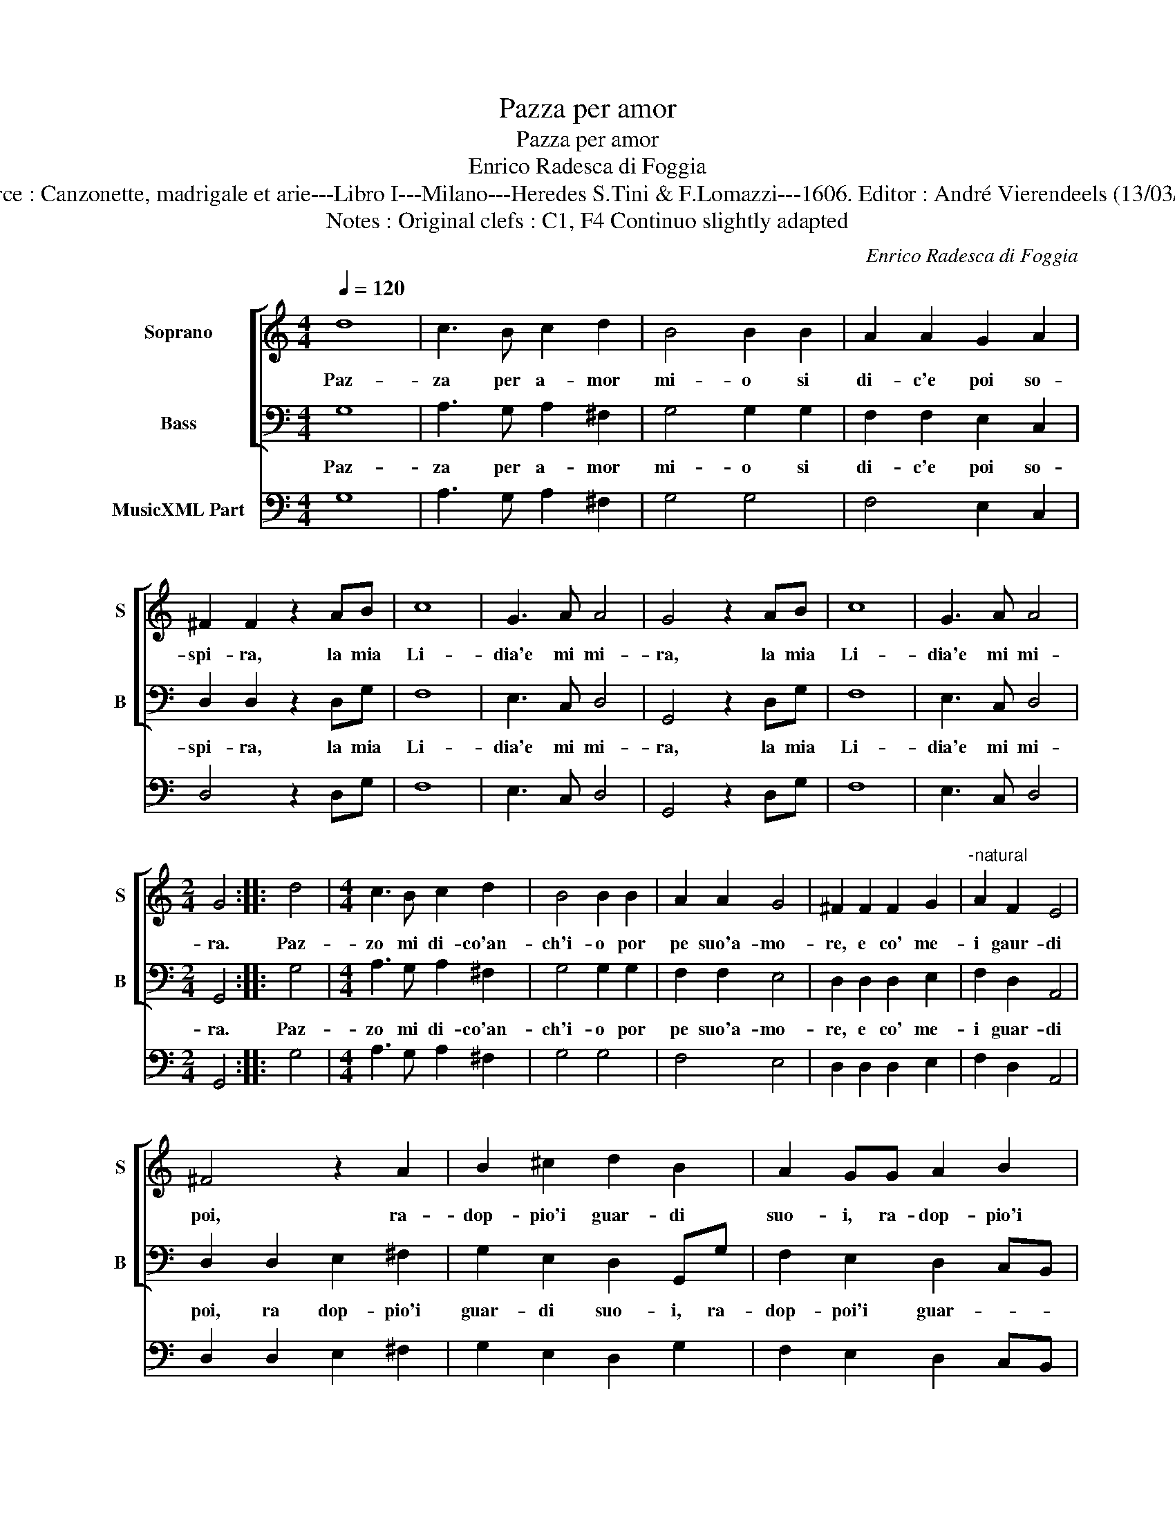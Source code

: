 X:1
T:Pazza per amor
T:Pazza per amor
T:Enrico Radesca di Foggia
T:Source : Canzonette, madrigale et arie---Libro I---Milano---Heredes S.Tini & F.Lomazzi---1606. Editor : André Vierendeels (13/03/14). 
T:Notes : Original clefs : C1, F4 Continuo slightly adapted
C:Enrico Radesca di Foggia
%%score [ 1 2 ] 3
L:1/8
Q:1/4=120
M:4/4
K:C
V:1 treble nm="Soprano" snm="S"
V:2 bass nm="Bass" snm="B"
V:3 bass nm="MusicXML Part"
V:1
 d8 | c3 B c2 d2 | B4 B2 B2 | A2 A2 G2 A2 | ^F2 F2 z2 AB | c8 | G3 A A4 | G4 z2 AB | c8 | G3 A A4 | %10
w: Paz-|za per a- mor|mi- o si|di- c'e poi so-|spi- ra, la mia|Li-|dia'e mi mi-|ra, la mia|Li-|dia'e mi mi-|
[M:2/4] G4 :: d4 |[M:4/4] c3 B c2 d2 | B4 B2 B2 | A2 A2 G4 | ^F2 F2 F2 G2 |"^-natural" A2 F2 E4 | %17
w: ra.|Paz-|zo mi di- co'an-|ch'i- o por|pe suo'a- mo-|re, e co' me-|i gaur- di|
 ^F4 z2 A2 | B2 ^c2 d2 B2 | A2 GG A2 B2 | c2 B2 A4 | G4 z2 B2 | d2 d2 c2 d2 | B2 B2 z2 B2 | %24
w: poi, ra-|dop- pio'i guar- di|suo- i, ra- dop- pio'i|guar- di suo-|i, e|son si dol- ci'all'-|ho- ra, e|
 A2 A2 G4 | ^F2 F2 F3 G |"^-natural" A2 F2 E4 | ^F8 | A2 A2 A2 AA | A2 A2 B2 B2 | c4 A4 | %31
w: son si pi-|e, le mie, le|sue paz- zi-|e,|che s'im- pia- ga mai|pett' un tal fu-|ro- re,|
[M:3/2] d8 G4 | A6 G2 A4 | G8 z4 | d8 G4 | A6 G2 A4 | B6 d2 c4 | G4 A8 |[M:4/4] G8 z4 :| %39
w: O che|dol- ce lan-|guir,|O che|dol- ce lan-|guir di paz-|z'a- mo-|re.|
V:2
 G,8 | A,3 G, A,2 ^F,2 | G,4 G,2 G,2 | F,2 F,2 E,2 C,2 | D,2 D,2 z2 D,G, | F,8 | E,3 C, D,4 | %7
w: Paz-|za per a- mor|mi- o si|di- c'e poi so-|spi- ra, la mia|Li-|dia'e mi mi-|
 G,,4 z2 D,G, | F,8 | E,3 C, D,4 |[M:2/4] G,,4 :: G,4 |[M:4/4] A,3 G, A,2 ^F,2 | G,4 G,2 G,2 | %14
w: ra, la mia|Li-|dia'e mi mi-|ra.|Paz-|zo mi di- co'an-|ch'i- o por|
 F,2 F,2 E,4 | D,2 D,2 D,2 E,2 | F,2 D,2 A,,4 | D,2 D,2 E,2 ^F,2 | G,2 E,2 D,2 G,,G, | %19
w: pe suo'a- mo-|re, e co' me-|i guar- di|poi, ra dop- pio'i|guar- di suo- i, ra-|
 F,2 E,2 D,2 C,B,, | A,,2 G,,2 D,4 | G,,4 z2 G,2 | G,2 G,2 A,2 ^F,2 | G,2 G,2 z2 G,2 | %24
w: dop- poi'i guar- * *|* di suo-|i, e|son si dol- ci'all'|ho- ra, e|
 F,2 F,2 E,4 | D,2 D,2 D,3 E, | F,2 D,2 A,,4 | D,8 | D,2 D,2 D,2 D,D, | D,2 D,2 G,2 G,2 | F,4 F,4 | %31
w: son si pi-|e, le mie le|sue paz- zi-|e,|che s'im- pia- ga mai|pett' un tal fu-|ro- re,|
[M:3/2] G,8 E,4 | D,6 E,2 D,4 | G,,8 z4 | G,8 E,4 | D,6 E,2 D,4 | G,,6 B,,2 C,4 | E,4 D,8 | %38
w: O che|dol- ce lan|guir,|O che|dol- ce lan-|guir di paz-|z'a- mo-|
[M:4/4] G,,8 x4 :| %39
w: re.|
V:3
 G,8 | A,3 G, A,2 ^F,2 | G,4 G,4 | F,4 E,2 C,2 | D,4 z2 D,G, | F,8 | E,3 C, D,4 | G,,4 z2 D,G, | %8
 F,8 | E,3 C, D,4 |[M:2/4] G,,4 :: G,4 |[M:4/4] A,3 G, A,2 ^F,2 | G,4 G,4 | F,4 E,4 | %15
 D,2 D,2 D,2 E,2 | F,2 D,2 A,,4 | D,2 D,2 E,2 ^F,2 | G,2 E,2 D,2 G,2 | F,2 E,2 D,2 C,B,, | %20
 A,,2 G,,2 D,4 | G,,4 z2 G,2 | G,4 A,2 ^F,2 | G,4 z2 G,2 | F,4 E,4 | D,2 D,2 D,3 E, | %26
 F,2 D,2 A,,4 | D,8 | D,4 D,4 | D,4 G,4 | F,4 F,4 |[M:3/2] G,8 E,4 | D,6 E,2 D,4 | G,,8 z4 | %34
 G,8 E,4 | D,6 E,2 D,4 | G,,6 B,,2 C,4 | E,4 D,8 |[M:4/4] G,,8 x4 :| %39

